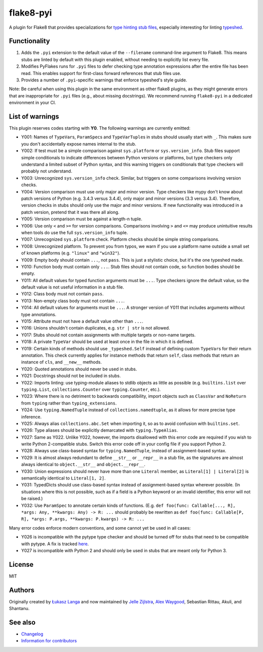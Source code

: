 ==========
flake8-pyi
==========

A plugin for Flake8 that provides specializations for
`type hinting stub files <https://www.python.org/dev/peps/pep-0484/#stub-files>`_,
especially interesting for linting
`typeshed <https://github.com/python/typeshed/>`_.


Functionality
-------------

1. Adds the ``.pyi`` extension to the default value of the ``--filename``
   command-line argument to Flake8.  This means stubs are linted by default with
   this plugin enabled, without needing to explicitly list every file.

2. Modifies PyFlakes runs for ``.pyi`` files to defer checking type annotation
   expressions after the entire file has been read.  This enables support for
   first-class forward references that stub files use.

3. Provides a number of ``.pyi``-specific warnings that enforce typeshed's
   style guide.

Note: Be careful when using this plugin in the same environment as other flake8
plugins, as they might generate errors that are inappropriate for
``.pyi`` files (e.g., about missing docstrings). We recommend running
``flake8-pyi`` in a dedicated environment in your CI.


List of warnings
----------------

This plugin reserves codes starting with **Y0**. The following warnings are
currently emitted:

* Y001: Names of ``TypeVar``\ s, ``ParamSpec``\ s and ``TypeVarTuple``\ s in stubs
  should usually start with ``_``. This makes sure you don't accidentally expose
  names internal to the stub.
* Y002: If test must be a simple comparison against ``sys.platform`` or
  ``sys.version_info``. Stub files support simple conditionals to indicate
  differences between Python versions or platforms, but type checkers only
  understand a limited subset of Python syntax, and this warning triggers on
  conditionals that type checkers will probably not understand.
* Y003: Unrecognized ``sys.version_info`` check. Similar, but triggers on some
  comparisons involving version checks.
* Y004: Version comparison must use only major and minor version. Type checkers
  like mypy don't know about patch versions of Python (e.g. 3.4.3 versus 3.4.4),
  only major and minor versions (3.3 versus 3.4). Therefore, version checks in
  stubs should only use the major and minor versions. If new functionality was
  introduced in a patch version, pretend that it was there all along.
* Y005: Version comparison must be against a length-n tuple.
* Y006: Use only ``<`` and ``>=`` for version comparisons. Comparisons involving
  ``>`` and ``<=`` may produce unintuitive results when tools do use the full
  ``sys.version_info`` tuple.
* Y007: Unrecognized ``sys.platform`` check. Platform checks should be simple
  string comparisons.
* Y008: Unrecognized platform. To prevent you from typos, we warn if you use a
  platform name outside a small set of known platforms (e.g. ``"linux"`` and
  ``"win32"``).
* Y009: Empty body should contain ``...``, not ``pass``. This is just a stylistic
  choice, but it's the one typeshed made.
* Y010: Function body must contain only ``...``. Stub files should not contain
  code, so function bodies should be empty.
* Y011: All default values for typed function arguments must be ``...``. Type
  checkers ignore the default value, so the default value is not useful
  information in a stub file.
* Y012: Class body must not contain ``pass``.
* Y013: Non-empty class body must not contain ``...``.
* Y014: All default values for arguments must be ``...``. A stronger version
  of Y011 that includes arguments without type annotations.
* Y015: Attribute must not have a default value other than ``...``.
* Y016: Unions shouldn't contain duplicates, e.g. ``str | str`` is not allowed.
* Y017: Stubs should not contain assignments with multiple targets or non-name
  targets.
* Y018: A private ``TypeVar`` should be used at least once in the file in which
  it is defined.
* Y019: Certain kinds of methods should use ``_typeshed.Self`` instead of
  defining custom ``TypeVar``\ s for their return annotation. This check currently
  applies for instance methods that return ``self``, class methods that return
  an instance of ``cls``, and ``__new__`` methods.
* Y020: Quoted annotations should never be used in stubs.
* Y021: Docstrings should not be included in stubs.
* Y022: Imports linting: use typing-module aliases to stdlib objects as little
  as possible (e.g. ``builtins.list`` over ``typing.List``,
  ``collections.Counter`` over ``typing.Counter``, etc.).
* Y023: Where there is no detriment to backwards compatibility, import objects
  such as ``ClassVar`` and ``NoReturn`` from ``typing`` rather than
  ``typing_extensions``.
* Y024: Use ``typing.NamedTuple`` instead of ``collections.namedtuple``, as it
  allows for more precise type inference.
* Y025: Always alias ``collections.abc.Set`` when importing it, so as to avoid
  confusion with ``builtins.set``.
* Y026: Type aliases should be explicitly demarcated with ``typing.TypeAlias``.
* Y027: Same as Y022. Unlike Y022, however, the imports disallowed with this
  error code are required if you wish to write Python 2-compatible stubs.
  Switch this error code off in your config file if you support Python 2.
* Y028: Always use class-based syntax for ``typing.NamedTuple``, instead of
  assignment-based syntax.
* Y029: It is almost always redundant to define ``__str__`` or ``__repr__`` in
  a stub file, as the signatures are almost always identical to
  ``object.__str__`` and ``object.__repr__``.
* Y030: Union expressions should never have more than one ``Literal`` member,
  as ``Literal[1] | Literal[2]`` is semantically identical to
  ``Literal[1, 2]``.
* Y031: TypedDicts should use class-based syntax instead of assignment-based
  syntax wherever possible. (In situations where this is not possible, such as
  if a field is a Python keyword or an invalid identifier, this error will not
  be raised.)
* Y032: Use ``ParamSpec`` to annotate certain kinds of functions. (E.g.
  ``def foo(func: Callable[..., R], *args: Any, **kwargs: Any) -> R: ...``
  should probably be rewritten as
  ``def foo(func: Callable[P, R], *args: P.args, **kwargs: P.kwargs) -> R: ...``

Many error codes enforce modern conventions, and some cannot yet be used in
all cases:

* Y026 is incompatible with the pytype type checker and should be turned
  off for stubs that need to be compatible with pytype. A fix is tracked
  `here <https://github.com/google/pytype/issues/787>`_.
* Y027 is incompatible with Python 2 and should only be used in stubs
  that are meant only for Python 3.

License
-------

MIT


Authors
-------

Originally created by `Łukasz Langa <mailto:lukasz@langa.pl>`_ and
now maintained by
`Jelle Zijlstra <mailto:jelle.zijlstra@gmail.com>`_,
`Alex Waygood <mailto:alex.waygood@gmail.com>`_,
Sebastian Rittau, Akuli, and Shantanu.

See also
--------

* `Changelog <./CHANGELOG.rst>`_
* `Information for contributors <./CONTRIBUTING.rst>`_
